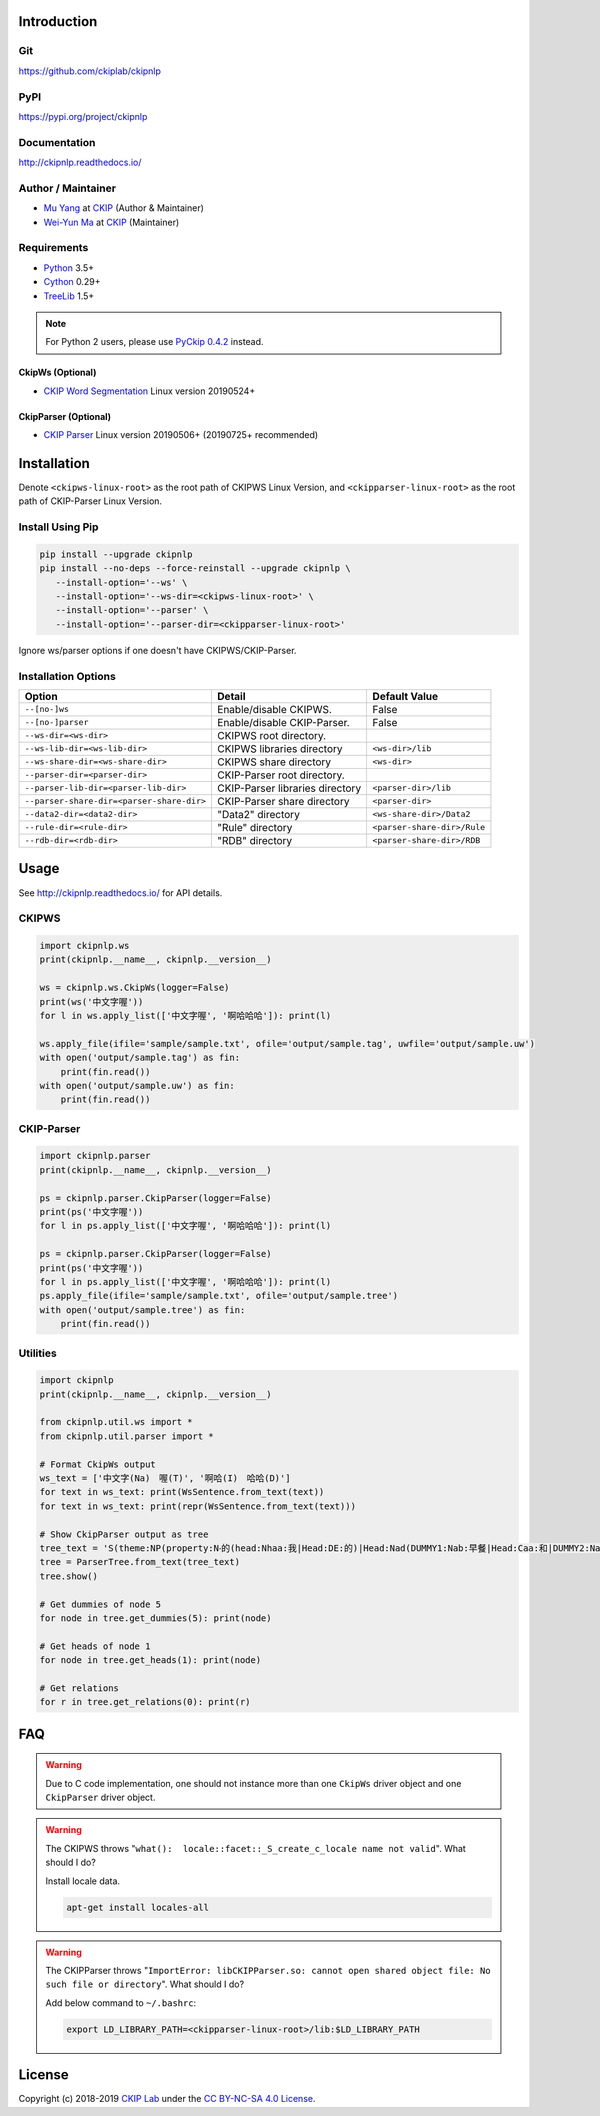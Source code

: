 Introduction
============

Git
---

https://github.com/ckiplab/ckipnlp

|GitHub Version| |GitHub Release| |GitHub Issues|

.. |GitHub Version| image:: https://img.shields.io/github/v/release/ckiplab/ckipnlp.svg?maxAge=3600
   :target: https://github.com/ckiplab/ckipnlp/releases

.. |GitHub License| image:: https://img.shields.io/github/license/ckiplab/ckipnlp.svg?maxAge=3600
   :target: https://github.com/ckiplab/ckipnlp/blob/master/LICENSE

.. |GitHub Release| image:: https://img.shields.io/github/release-date/ckiplab/ckipnlp.svg?maxAge=3600

.. |GitHub Downloads| image:: https://img.shields.io/github/downloads/ckiplab/ckipnlp/total.svg?maxAge=3600
   :target: https://github.com/ckiplab/ckipnlp/releases/latest

.. |GitHub Issues| image:: https://img.shields.io/github/issues/ckiplab/ckipnlp.svg?maxAge=3600
   :target: https://github.com/ckiplab/ckipnlp/issues

.. |GitHub Forks| image:: https://img.shields.io/github/forks/ckiplab/ckipnlp.svg?style=social&label=Fork&maxAge=3600

.. |GitHub Stars| image:: https://img.shields.io/github/stars/ckiplab/ckipnlp.svg?style=social&label=Star&maxAge=3600

.. |GitHub Watchers| image:: https://img.shields.io/github/watchers/ckiplab/ckipnlp.svg?style=social&label=Watch&maxAge=3600

PyPI
----

https://pypi.org/project/ckipnlp

|PyPI Version| |PyPI License| |PyPI Downloads| |PyPI Python| |PyPI Implementation| |PyPI Status|

.. |PyPI Version| image:: https://img.shields.io/pypi/v/ckipnlp.svg?maxAge=3600
   :target: https://pypi.org/project/ckipnlp

.. |PyPI License| image:: https://img.shields.io/pypi/l/ckipnlp.svg?maxAge=3600
   :target: https://github.com/ckiplab/ckipnlp/blob/master/LICENSE

.. |PyPI Downloads| image:: https://img.shields.io/pypi/dm/ckipnlp.svg?maxAge=3600
   :target: https://pypi.org/project/ckipnlp#files

.. |PyPI Python| image:: https://img.shields.io/pypi/pyversions/ckipnlp.svg?maxAge=3600

.. |PyPI Implementation| image:: https://img.shields.io/pypi/implementation/ckipnlp.svg?maxAge=3600

.. |PyPI Format| image:: https://img.shields.io/pypi/format/ckipnlp.svg?maxAge=3600

.. |PyPI Status| image:: https://img.shields.io/pypi/status/ckipnlp.svg?maxAge=3600

Documentation
-------------

http://ckipnlp.readthedocs.io/

|ReadTheDocs Home|

.. |ReadTheDocs Home| image:: https://img.shields.io/website/https/ckipnlp.readthedocs.io.svg?maxAge=3600&up_message=online&down_message=offline
   :target: http://ckipnlp.readthedocs.io

Author / Maintainer
-------------------

* `Mu Yang <http://muyang.pro>`_ at `CKIP <https://ckip.iis.sinica.edu.tw>`_ (Author & Maintainer)
* `Wei-Yun Ma <https://www.iis.sinica.edu.tw/pages/ma/>`_ at `CKIP <https://ckip.iis.sinica.edu.tw>`_ (Maintainer)

Requirements
------------

* `Python <http://www.python.org>`_ 3.5+
* `Cython <http://cython.org>`_ 0.29+
* `TreeLib <https://treelib.readthedocs.io>`_ 1.5+

.. note::
   For Python 2 users, please use `PyCkip 0.4.2 <https://pypi.org/project/pyckip/0.4.2/>`_ instead.

CkipWs (Optional)
^^^^^^^^^^^^^^^^^

* `CKIP Word Segmentation <http://ckip.iis.sinica.edu.tw/project/wordsegment/>`_ Linux version 20190524+

CkipParser (Optional)
^^^^^^^^^^^^^^^^^^^^^

* `CKIP Parser <http://ckip.iis.sinica.edu.tw/project/parser/>`_ Linux version 20190506+ (20190725+ recommended)

Installation
============

Denote ``<ckipws-linux-root>`` as the root path of CKIPWS Linux Version, and ``<ckipparser-linux-root>`` as the root path of CKIP-Parser Linux Version.

Install Using Pip
-----------------

.. code-block:: bash

   pip install --upgrade ckipnlp
   pip install --no-deps --force-reinstall --upgrade ckipnlp \
      --install-option='--ws' \
      --install-option='--ws-dir=<ckipws-linux-root>' \
      --install-option='--parser' \
      --install-option='--parser-dir=<ckipparser-linux-root>'

Ignore ws/parser options if one doesn't have CKIPWS/CKIP-Parser.

Installation Options
--------------------

+-----------------------------------------------+---------------------------------------+-------------------------------+
| Option                                        | Detail                                | Default Value                 |
+===============================================+=======================================+===============================+
| ``--[no-]ws``                                 | Enable/disable CKIPWS.                | False                         |
+-----------------------------------------------+---------------------------------------+-------------------------------+
| ``--[no-]parser``                             | Enable/disable CKIP-Parser.           | False                         |
+-----------------------------------------------+---------------------------------------+-------------------------------+
| ``--ws-dir=<ws-dir>``                         | CKIPWS root directory.                |                               |
+-----------------------------------------------+---------------------------------------+-------------------------------+
| ``--ws-lib-dir=<ws-lib-dir>``                 | CKIPWS libraries directory            | ``<ws-dir>/lib``              |
+-----------------------------------------------+---------------------------------------+-------------------------------+
| ``--ws-share-dir=<ws-share-dir>``             | CKIPWS share directory                | ``<ws-dir>``                  |
+-----------------------------------------------+---------------------------------------+-------------------------------+
| ``--parser-dir=<parser-dir>``                 | CKIP-Parser root directory.           |                               |
+-----------------------------------------------+---------------------------------------+-------------------------------+
| ``--parser-lib-dir=<parser-lib-dir>``         | CKIP-Parser libraries directory       | ``<parser-dir>/lib``          |
+-----------------------------------------------+---------------------------------------+-------------------------------+
| ``--parser-share-dir=<parser-share-dir>``     | CKIP-Parser share directory           | ``<parser-dir>``              |
+-----------------------------------------------+---------------------------------------+-------------------------------+
| ``--data2-dir=<data2-dir>``                   | "Data2" directory                     | ``<ws-share-dir>/Data2``      |
+-----------------------------------------------+---------------------------------------+-------------------------------+
| ``--rule-dir=<rule-dir>``                     | "Rule" directory                      | ``<parser-share-dir>/Rule``   |
+-----------------------------------------------+---------------------------------------+-------------------------------+
| ``--rdb-dir=<rdb-dir>``                       | "RDB" directory                       | ``<parser-share-dir>/RDB``    |
+-----------------------------------------------+---------------------------------------+-------------------------------+

Usage
=====

See http://ckipnlp.readthedocs.io/ for API details.

CKIPWS
------

.. code-block:: python

   import ckipnlp.ws
   print(ckipnlp.__name__, ckipnlp.__version__)

   ws = ckipnlp.ws.CkipWs(logger=False)
   print(ws('中文字喔'))
   for l in ws.apply_list(['中文字喔', '啊哈哈哈']): print(l)

   ws.apply_file(ifile='sample/sample.txt', ofile='output/sample.tag', uwfile='output/sample.uw')
   with open('output/sample.tag') as fin:
       print(fin.read())
   with open('output/sample.uw') as fin:
       print(fin.read())


CKIP-Parser
-----------

.. code-block:: python

   import ckipnlp.parser
   print(ckipnlp.__name__, ckipnlp.__version__)

   ps = ckipnlp.parser.CkipParser(logger=False)
   print(ps('中文字喔'))
   for l in ps.apply_list(['中文字喔', '啊哈哈哈']): print(l)

   ps = ckipnlp.parser.CkipParser(logger=False)
   print(ps('中文字喔'))
   for l in ps.apply_list(['中文字喔', '啊哈哈哈']): print(l)
   ps.apply_file(ifile='sample/sample.txt', ofile='output/sample.tree')
   with open('output/sample.tree') as fin:
       print(fin.read())

Utilities
---------

.. code-block:: python

   import ckipnlp
   print(ckipnlp.__name__, ckipnlp.__version__)

   from ckipnlp.util.ws import *
   from ckipnlp.util.parser import *

   # Format CkipWs output
   ws_text = ['中文字(Na)　喔(T)', '啊哈(I)　哈哈(D)']
   for text in ws_text: print(WsSentence.from_text(text))
   for text in ws_text: print(repr(WsSentence.from_text(text)))

   # Show CkipParser output as tree
   tree_text = 'S(theme:NP(property:N‧的(head:Nhaa:我|Head:DE:的)|Head:Nad(DUMMY1:Nab:早餐|Head:Caa:和|DUMMY2:Naa:午餐))|quantity:Dab:都|Head:VC31:吃完|aspect:Di:了)'
   tree = ParserTree.from_text(tree_text)
   tree.show()

   # Get dummies of node 5
   for node in tree.get_dummies(5): print(node)

   # Get heads of node 1
   for node in tree.get_heads(1): print(node)

   # Get relations
   for r in tree.get_relations(0): print(r)


FAQ
===

.. warning::

   Due to C code implementation, one should not instance more than one ``CkipWs`` driver object and one ``CkipParser`` driver object.

.. warning::

   The CKIPWS throws "``what():  locale::facet::_S_create_c_locale name not valid``". What should I do?

   Install locale data.

   .. code-block:: bash

      apt-get install locales-all

.. warning::

   The CKIPParser throws "``ImportError: libCKIPParser.so: cannot open shared object file: No such file or directory``". What should I do?

   Add below command to ``~/.bashrc``:

   .. code-block:: bash

      export LD_LIBRARY_PATH=<ckipparser-linux-root>/lib:$LD_LIBRARY_PATH

License
=======

|CC BY-NC-SA 4.0|

Copyright (c) 2018-2019 `CKIP Lab <https://ckip.iis.sinica.edu.tw>`_ under the `CC BY-NC-SA 4.0 License <http://creativecommons.org/licenses/by-nc-sa/4.0/>`_.

.. |CC BY-NC-SA 4.0| image:: https://i.creativecommons.org/l/by-nc-sa/4.0/88x31.png
   :target: http://creativecommons.org/licenses/by-nc-sa/4.0/
